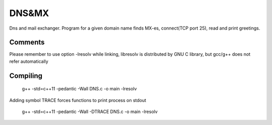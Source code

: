 ***************
DNS&MX
***************
Dns and mail exchanger. Program for a given domain name finds MX-es, connect(TCP port 25), read and print greetings.

Comments
--------------
Please remember to use option -lresolv while linking, libresolv is distributed by GNU C library, but gcc/g++ does not refer automatically

Compiling 
--------
 g++ -std=c++11 -pedantic -Wall  DNS.c -o main -lresolv
 
Adding symbol TRACE forces functions to print process on stdout

  g++ -std=c++11 -pedantic -Wall -DTRACE  DNS.c -o main -lresolv

